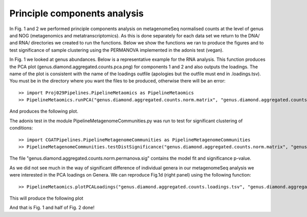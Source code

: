 
==============================
Principle components analysis
==============================

In Fig. 1 and 2 we performed principle components analysis on metagenomeSeq normalised counts at the level of genus
and NOG (metagenomics and metatranscriptomics). As this is done separately for each data set we return to the 
DNA/ and RNA/ directories we created to run the functions. Below we show the functions we ran to produce the figures and to
test significance of sample clustering using the PERMANOVA implemented in the adonis test (vegan).


In Fig. 1 we looked at genus abundances. Below is a representative example for the RNA analysis. This function
produces the PCA plot (genus.diamond.aggregated.counts.pca.png) for components 1 and 2 and also outputs the loadings. 
The name of the plot is consistent with the name of the loadings outfile (apologies but the outfile must end in .loadings.tsv). You must be in 
the directory where you want the files to be produced, otherwise there will be an error::


    >> import Proj029Pipelines.PipelineMetaomics as PipelineMetaomics
    >> PipelineMetaomics.runPCA("genus.diamond.aggregated.counts.norm.matrix", "genus.diamond.aggregated.counts.loadings.tsv")


And produces the following plot.

.. image:: ../images/genus.diamond.aggregated.counts.pca.png
    :align: center
    :width: 400pt
    :height: 400pt


The adonis test in the module PipelineMetagenomeCommunities.py was run to test for significant clustering of conditions::


    >> import CGATPipelines.PipelineMetagenomeCommunities as PipelineMetagenomeCommunities
    >> PipelineMetagenomeCommunities.testDistSignificance("genus.diamond.aggregated.counts.norm.matrix", "genus.diamond.aggregated.counts.norm.permanova.sig")

The file "genus.diamond.aggregated.counts.norm.permanova.sig" contains the model fit and significance p-value.


As we did not see much in the way of significant difference of individual genera in our metagenomeSeq analysis we were
interested in the PCA loadings on Genera. We can reproduce Fig.1d (right panel) using the following function::

   >> PipelineMetaomics.plotPCALoadings("genus.diamond.aggregated.counts.loadings.tsv", "genus.diamond.aggregated.counts.loadings.png")


This will produce the following plot


.. image:: ../images/genus.diamond.aggregated.counts.loadings.png
    :align: center
    :width: 400pt
    :height: 400pt


And that is Fig. 1 and half of Fig. 2 done!
 




